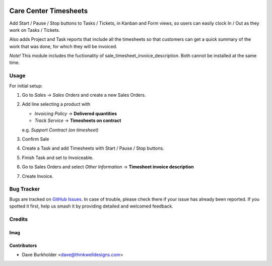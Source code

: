 .. image:: https://img.shields.io/badge/licence-AGPL--3-blue.svg
   :target: http://www.gnu.org/licenses/agpl-3.0-standalone.html
   :alt: License: AGPL-3

======================
Care Center Timesheets
======================

Add Start / Pause / Stop buttons to Tasks / Tickets, in Kanban and Form views,
so users can easily clock In / Out as they work on Tasks / Tickets.

Also adds Project and Task reports that include all the timesheets so that customers
can get a quick summary of the work that was done, for which they will be invoiced.


*Note!* This module includes the fuctionality of sale_timesheet_invoice_description.
Both cannot be installed at the same time.

Usage
=====

For initial setup:

#. Go to *Sales -> Sales Orders* and create a new Sales Orders.
#. Add line selecting a product with

   - *Invoicing Policy* -> **Delivered quantities**

   - *Track Service* -> **Timesheets on contract**

   e.g. *Support Contract (on timesheet)*
#. Confirm Sale
#. Create a Task and add Timesheets with Start / Pause / Stop buttons.
#. Finish Task and set to Invoiceable.
#. Go to Sales Orders and select *Other Information* -> **Timesheet invoice
   description**
#. Create Invoice.


Bug Tracker
===========

Bugs are tracked on `GitHub Issues
<https://github.com/thinkwell/care_center/issues>`_. In case of trouble, please
check there if your issue has already been reported. If you spotted it first,
help us smash it by providing detailed and welcomed feedback.

Credits
=======

Imag
------

Contributors
------------

* Dave Burkholder <dave@thinkwelldesigns.com>
